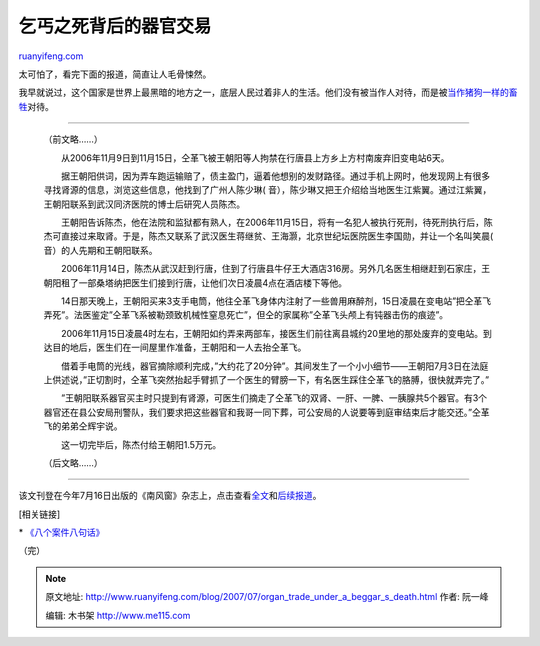 .. _200707_organ_trade_under_a_beggar_s_death:

乞丐之死背后的器官交易
=========================================

`ruanyifeng.com <http://www.ruanyifeng.com/blog/2007/07/organ_trade_under_a_beggar_s_death.html>`__

太可怕了，看完下面的报道，简直让人毛骨悚然。

我早就说过，这个国家是世界上最黑暗的地方之一，底层人民过着非人的生活。他们没有被当作人对待，而是被\ `当作猪狗一样的畜牲 <http://www.ruanyifeng.com/blog/2006/11/a_wicked_report.html>`__\ 对待。


==================

    （前文略……）

    　　从2006年11月9日到11月15日，仝革飞被王朝阳等人拘禁在行唐县上方乡上方村南废弃旧变电站6天。

    　　据王朝阳供词，因为弄车跑运输赔了，债主盈门，逼着他想别的发财路径。通过手机上网时，他发现网上有很多寻找肾源的信息，浏览这些信息，他找到了广州人陈少琳(
    音），陈少琳又把王介绍给当地医生江紫翼。通过江紫翼，王朝阳联系到武汉同济医院的博士后研究人员陈杰。

    　　王朝阳告诉陈杰，他在法院和监狱都有熟人，在2006年11月15日，将有一名犯人被执行死刑，待死刑执行后，陈杰可直接过来取肾。于是，陈杰又联系了武汉医生蒋继贫、王海灏，北京世纪坛医院医生李国勋，并让一个名叫笑晨(
    音）的人先期和王朝阳联系。

    　　2006年11月14日，陈杰从武汉赶到行唐，住到了行唐县牛仔王大酒店316房。另外几名医生相继赶到石家庄，王朝阳租了一部桑塔纳把医生们接到行唐，让他们次日凌晨4点在酒店楼下等他。

    　　14日那天晚上，王朝阳买来3支手电筒，他往仝革飞身体内注射了一些兽用麻醉剂，15日凌晨在变电站”把仝革飞弄死”。法医鉴定”仝革飞系被勒颈致机械性窒息死亡”，但仝的家属称”仝革飞头颅上有钝器击伤的痕迹”。

    　　2006年11月15日凌晨4时左右，王朝阳如约弄来两部车，接医生们前往离县城约20里地的那处废弃的变电站。到达目的地后，医生们在一间屋里作准备，王朝阳和一人去抬仝革飞。

    　　借着手电筒的光线，器官摘除顺利完成，”大约花了20分钟”。其间发生了一个小小细节——王朝阳7月3日在法庭上供述说，”正切割时，仝革飞突然抬起手臂抓了一个医生的臂膀一下，有名医生踩住仝革飞的胳膊，很快就弄完了。”

    　　”王朝阳联系器官买主时只提到有肾源，可医生们摘走了仝革飞的双肾、一肝、一脾、一胰腺共5个器官。有3个器官还在县公安局刑警队，我们要求把这些器官和我哥一同下葬，可公安局的人说要等到庭审结束后才能交还。”仝革飞的弟弟仝辉宇说。

    　　这一切完毕后，陈杰付给王朝阳1.5万元。

    （后文略……）


=======================

该文刊登在今年7月16日出版的《南风窗》杂志上，点击查看\ `全文 <http://www.google.com/search?q=%E4%B9%9E%E4%B8%90%E4%B9%8B%E6%AD%BB%E8%83%8C%E5%90%8E%E7%9A%84%E5%99%A8%E5%AE%98%E4%BA%A4%E6%98%93&sourceid=navclient-ff&ie=UTF-8&rlz=1B3GGGL_zh-CNCN216CN216>`__\ 和\ `后续报道 <http://www.ruanyifeng.com/blog/2007/07/bg2007072701.txt>`__\ 。

[相关链接]

\*
`《八个案件八句话》 <http://www.ruanyifeng.com/blog/2006/05/post_217.html>`__

| （完）

.. note::
    原文地址: http://www.ruanyifeng.com/blog/2007/07/organ_trade_under_a_beggar_s_death.html 
    作者: 阮一峰 

    编辑: 木书架 http://www.me115.com